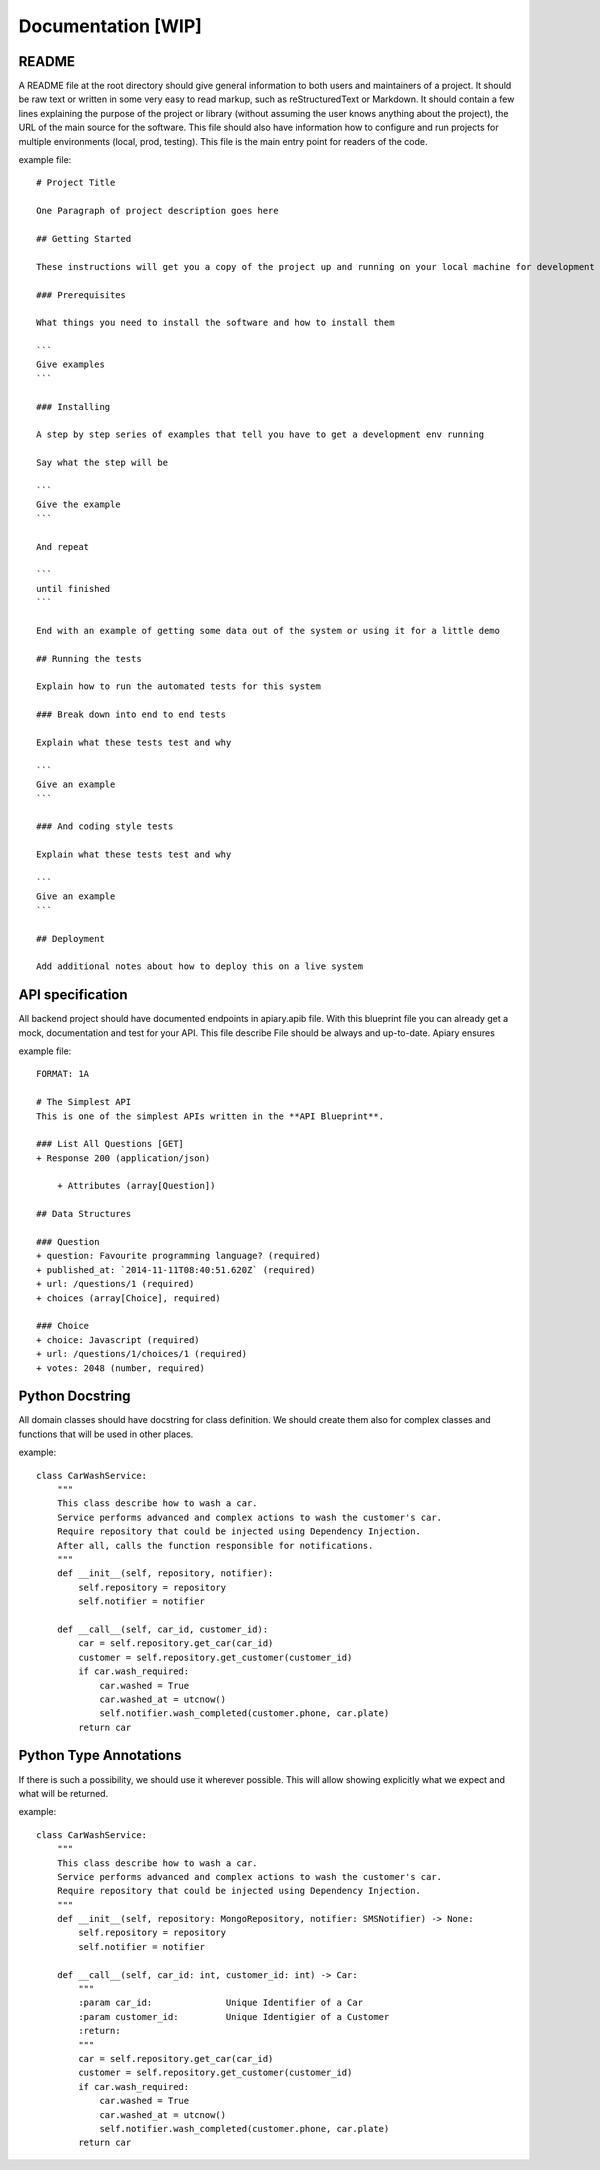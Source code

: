 Documentation [WIP]
======

README
-----------------
A README file at the root directory should give general information to both users and maintainers
of a project. It should be raw text or written in some very easy to read markup, such as
reStructuredText or Markdown. It should contain a few lines explaining the purpose of the project
or library (without assuming the user knows anything about the project), the URL of the main source
for the software. This file should also have information how to configure and run projects for
multiple environments (local, prod, testing). This file is the main entry point for readers of
the code.

example file::

    # Project Title

    One Paragraph of project description goes here

    ## Getting Started

    These instructions will get you a copy of the project up and running on your local machine for development and testing purposes. See deployment for notes on how to deploy the project on a live system.

    ### Prerequisites

    What things you need to install the software and how to install them

    ```
    Give examples
    ```

    ### Installing

    A step by step series of examples that tell you have to get a development env running

    Say what the step will be

    ```
    Give the example
    ```

    And repeat

    ```
    until finished
    ```

    End with an example of getting some data out of the system or using it for a little demo

    ## Running the tests

    Explain how to run the automated tests for this system

    ### Break down into end to end tests

    Explain what these tests test and why

    ```
    Give an example
    ```

    ### And coding style tests

    Explain what these tests test and why

    ```
    Give an example
    ```

    ## Deployment

    Add additional notes about how to deploy this on a live system


API specification
------------------
All backend project should have documented endpoints in apiary.apib file. With this blueprint file
you can already get a mock, documentation and test for your API. This file describe File should be always and up-to-date. Apiary ensures

example file::

    FORMAT: 1A

    # The Simplest API
    This is one of the simplest APIs written in the **API Blueprint**.

    ### List All Questions [GET]
    + Response 200 (application/json)

        + Attributes (array[Question])

    ## Data Structures

    ### Question
    + question: Favourite programming language? (required)
    + published_at: `2014-11-11T08:40:51.620Z` (required)
    + url: /questions/1 (required)
    + choices (array[Choice], required)

    ### Choice
    + choice: Javascript (required)
    + url: /questions/1/choices/1 (required)
    + votes: 2048 (number, required)

Python Docstring
-----------------
All domain classes should have docstring for class definition. We should create them also
for complex classes and functions that will be used in other places.

example::

    class CarWashService:
        """
        This class describe how to wash a car.
        Service performs advanced and complex actions to wash the customer's car.
        Require repository that could be injected using Dependency Injection.
        After all, calls the function responsible for notifications.
        """
        def __init__(self, repository, notifier):
            self.repository = repository
            self.notifier = notifier

        def __call__(self, car_id, customer_id):
            car = self.repository.get_car(car_id)
            customer = self.repository.get_customer(customer_id)
            if car.wash_required:
                car.washed = True
                car.washed_at = utcnow()
                self.notifier.wash_completed(customer.phone, car.plate)
            return car

Python Type Annotations
-----------------
If there is such a possibility, we should use it wherever possible. This will allow showing
explicitly what we expect and what will be returned.

example::

    class CarWashService:
        """
        This class describe how to wash a car.
        Service performs advanced and complex actions to wash the customer's car.
        Require repository that could be injected using Dependency Injection.
        """
        def __init__(self, repository: MongoRepository, notifier: SMSNotifier) -> None:
            self.repository = repository
            self.notifier = notifier

        def __call__(self, car_id: int, customer_id: int) -> Car:
            """
            :param car_id:              Unique Identifier of a Car
            :param customer_id:         Unique Identigier of a Customer
            :return:
            """
            car = self.repository.get_car(car_id)
            customer = self.repository.get_customer(customer_id)
            if car.wash_required:
                car.washed = True
                car.washed_at = utcnow()
                self.notifier.wash_completed(customer.phone, car.plate)
            return car
